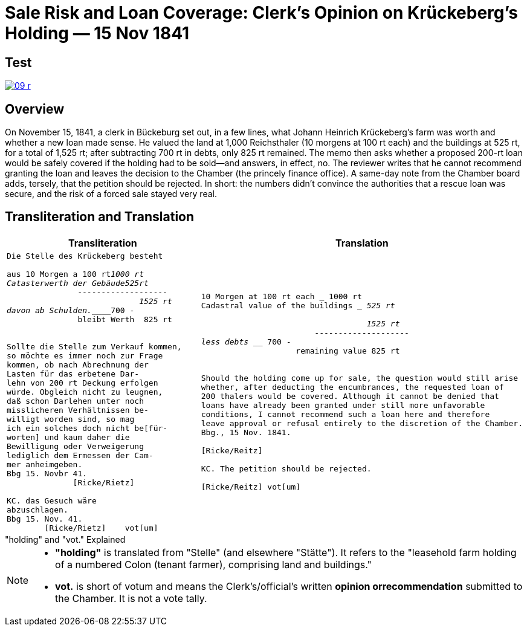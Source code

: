 = Sale Risk and Loan Coverage: Clerk’s Opinion on Krückeberg’s Holding — 15 Nov 1841
:page-role: wide

== Test
image::09-r.png[scale=75,link=self]

[role="narrow-section"]
== Overview

On November 15, 1841, a clerk in Bückeburg set out, in a few lines, what Johann Heinrich Krückeberg’s farm was
worth and whether a new loan made sense. He valued the land at 1,000 Reichsthaler (10 morgens at 100 rt each) and
the buildings at 525 rt, for a total of 1,525 rt; after subtracting 700 rt in debts, only 825 rt remained. The memo
then asks whether a proposed 200-rt loan would be safely covered if the holding had to be sold—and answers, in
effect, no. The reviewer writes that he cannot recommend granting the loan and leaves the decision to the Chamber
(the princely finance office). A same-day note from the Chamber board adds, tersely, that the petition should be
rejected. In short: the numbers didn’t convince the authorities that a rescue loan was secure, and the risk of a
forced sale stayed very real.

== Transliteration and Translation

[cols="1a,1a"]
|===
|Transliteration|Translation

|
[literal,subs="verbatim,quotes"]
....
Die Stelle des Krückeberg besteht

aus 10 Morgen a 100 rt_______1000 rt
Catasterwerth der Gebäude____525rt
               -------------------
                            1525 rt
davon ab Schulden.___________700 -
               bleibt Werth  825 rt


Sollte die Stelle zum Verkauf kommen,
so möchte es immer noch zur Frage
kommen, ob nach Abrechnung der
Lasten für das erbetene Dar-
lehn von 200 rt Deckung erfolgen
würde. Obgleich nicht zu leugnen,
daß schon Darlehen unter noch
misslicheren Verhältnissen be-
willigt worden sind, so mag
ich ein solches doch nicht be[für-
worten] und kaum daher die
Bewilligung oder Verweigerung
lediglich dem Ermessen der Cam-
mer anheimgeben.
Bbg 15. Novbr 41.
              [Ricke/Rietz]

KC. das Gesuch wäre
abzuschlagen.
Bbg 15. Nov. 41.
        [Ricke/Rietz]    vot[um]
....


|
[literal,subs="verbatim,quotes"]
....
10 Morgen at 100 rt each ___________ 1000 rt
Cadastral value of the buildings ____ 525 rt

                                   1525 rt
                        --------------------
less debts _________________________ 700 -
                    remaining value 825 rt


Should the holding come up for sale, the question would still arise
whether, after deducting the encumbrances, the requested loan of
200 thalers would be covered. Although it cannot be denied that
loans have already been granted under still more unfavorable
conditions, I cannot recommend such a loan here and therefore
leave approval or refusal entirely to the discretion of the Chamber.
Bbg., 15 Nov. 1841.

[Ricke/Reitz]

KC. The petition should be rejected.

[Ricke/Reitz] vot[um]
....
|===


."holding" and "vot." Explained
****
[NOTE]
====
* *"holding"* is translated from "Stelle" (and elsewhere "Stätte"). It refers to the "leasehold farm
holding of a numbered Colon (tenant farmer), comprising land and buildings."
* *vot.* is short of votum and means the  Clerk’s/official’s written **opinion orrecommendation** submitted to the
Chamber. It is not a vote tally.
====
****


